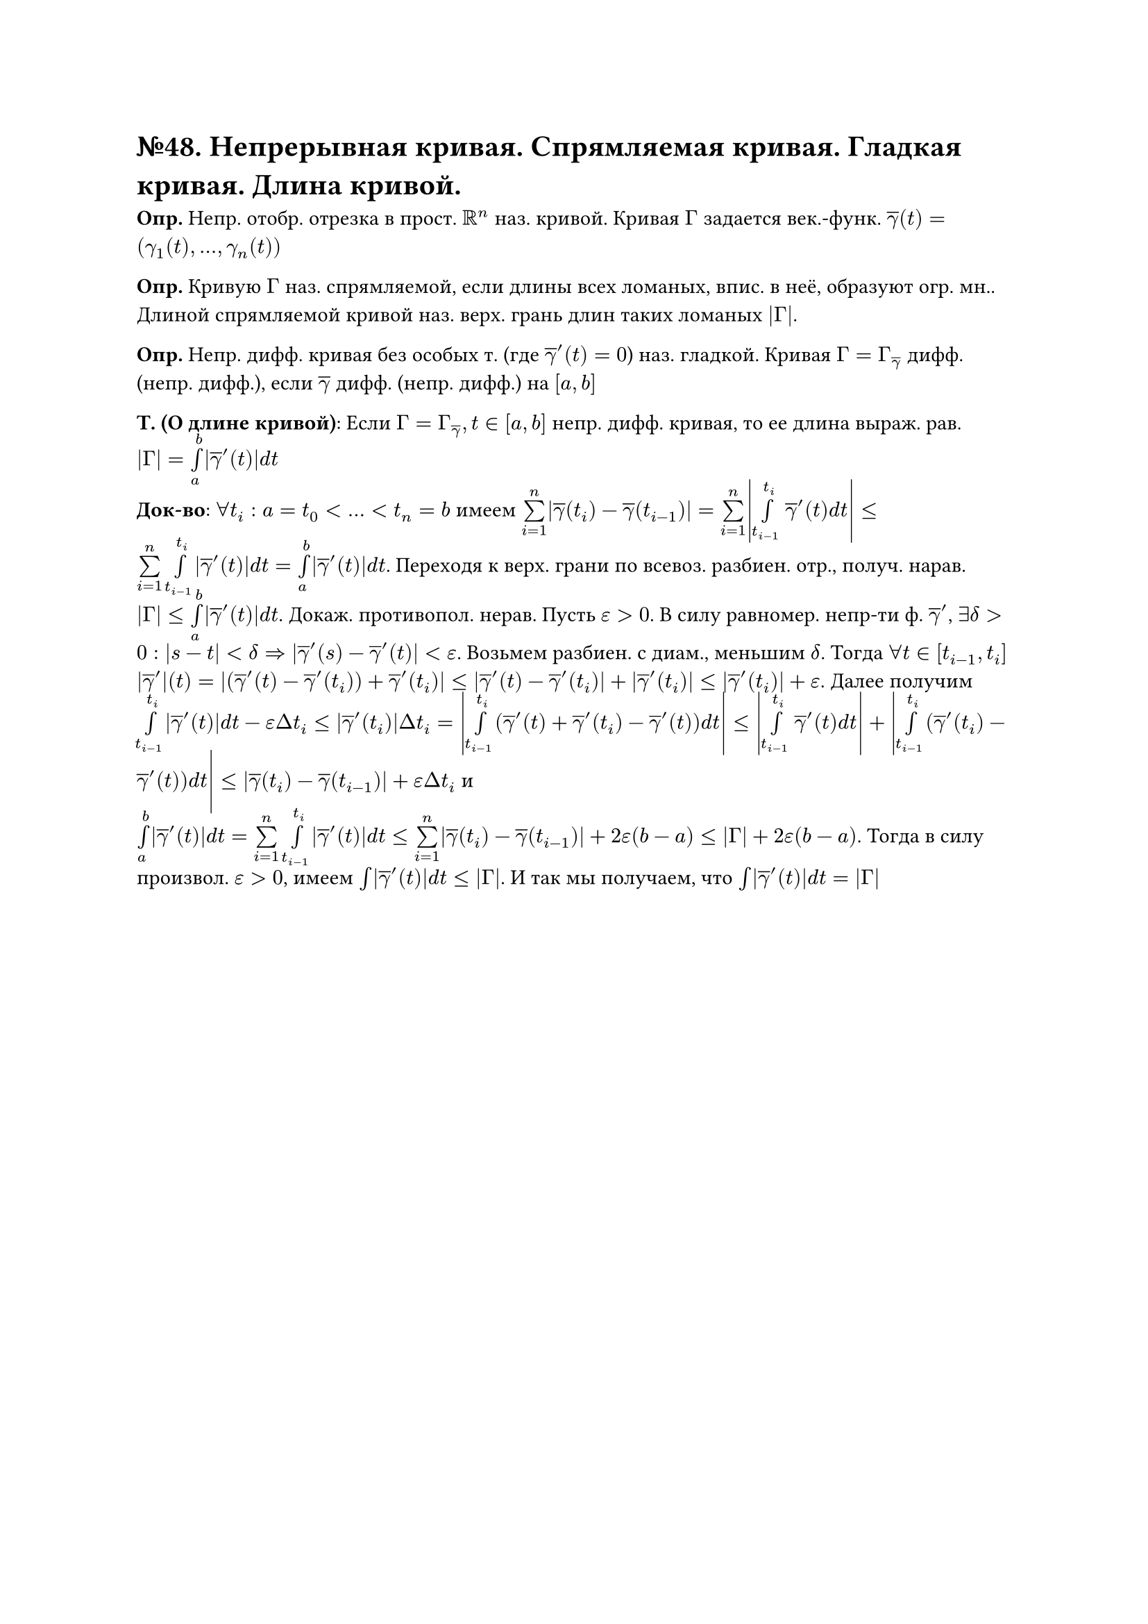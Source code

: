 = №48. Непрерывная кривая. Спрямляемая кривая. Гладкая кривая. Длина кривой. 

*Опр.* Непр. отобр. отрезка в прост. $RR^n$ наз. кривой. Кривая $Gamma$ задается век.-функ. $overline(gamma)(t) = (gamma_1 (t),..., gamma_n (t))$ \

*Опр.* Кривую $Gamma$ наз. спрямляемой, если длины всех ломаных, впис. в неё, образуют огр. мн.. Длиной спрямляемой кривой наз. верх. грань длин таких ломаных $abs(Gamma)$. \

*Опр.* Непр. дифф. кривая без особых т. (где $overline(gamma)'(t) = 0$) наз. гладкой. Кривая $Gamma = Gamma_(overline(gamma))$ дифф. (непр. дифф.), если $overline(gamma)$ дифф. (непр. дифф.) на $[a,b]$ \

*Т. (О длине кривой)*: Если $Gamma = Gamma_overline(gamma), t in [a,b]$ непр. дифф. кривая, то ее длина выраж. рав. $abs(Gamma) = limits(integral)_a^b abs(overline(gamma)'(t)) d t$ \
*Док-во*: $forall t_i: a = t_0<...<t_n = b$ имеем $limits(sum)_(i=1)^n abs(overline(gamma)(t_i) - overline(gamma)(t_(i-1))) = limits(sum)_(i=1)^n abs(limits(integral)_(t_(i-1))^t_i overline(gamma)'(t) d t) <= limits(sum)_(i=1)^n limits(integral)_(t_(i-1))^t_i abs(overline(gamma)'(t)) d t = limits(integral)_a^b abs(overline(gamma)'(t)) d t$. Переходя к верх. грани по всевоз. разбиен. отр., получ. нарав. $abs(Gamma) <= limits(integral)_a^b abs(overline(gamma)'(t)) d t$. Докаж. противопол. нерав. Пусть $epsilon > 0$. В силу равномер. непр-ти ф. $overline(gamma)'$, $exists delta > 0: abs(s-t) < delta => abs(overline(gamma)'(s) - overline(gamma)'(t)) < epsilon$. Возьмем разбиен. с диам., меньшим $delta$. Тогда $forall t in [t_(i-1), t_i]$ $abs(overline(gamma)')(t) = abs((overline(gamma)'(t) - overline(gamma)'(t_i)) + overline(gamma)'(t_i)) <= abs(overline(gamma)'(t) - overline(gamma)'(t_i)) + abs(overline(gamma)'(t_i)) <= abs(overline(gamma)'(t_i)) + epsilon$. Далее получим $limits(integral)_(t_(i-1))^t_i abs(overline(gamma)'(t)) d t - epsilon Delta t_i <= abs(overline(gamma)'(t_i)) Delta t_i = abs(limits(integral)_(t_(i-1))^t_i (overline(gamma)'(t) + overline(gamma)'(t_i) - overline(gamma)'(t)) d t) <= abs(limits(integral)_(t_(i-1))^(t_i) overline(gamma)'(t) d t) + abs(limits(integral)_(t_(i-1))^(t_i) (overline(gamma)'(t_i) - overline(gamma)'(t)) d t) <= abs(overline(gamma)(t_i) - overline(gamma)(t_(i-1))) + epsilon Delta t_i$ и \ $limits(integral)_a^b abs(overline(gamma)'(t)) d t = limits(sum)_(i=1)^n limits(integral)_(t_(i-1))^(t_i) abs(overline(gamma)'(t)) d t <= limits(sum)_(i=1)^n abs(overline(gamma)(t_i) - overline(gamma)(t_(i-1))) + 2 epsilon (b-a) <= abs(Gamma) + 2 epsilon (b-a)$. Тогда в силу произвол. $epsilon > 0$, имеем $limits(integral) abs(overline(gamma)'(t)) d t <= abs(Gamma)$. И так мы получаем, что $limits(integral) abs(overline(gamma)'(t)) d t = abs(Gamma)$
